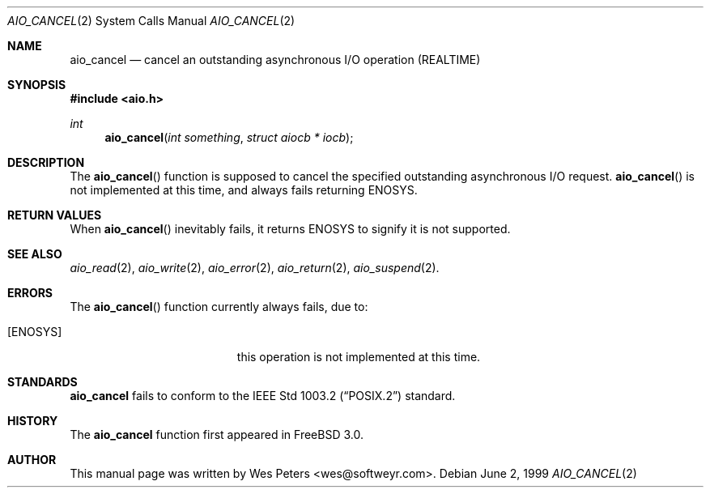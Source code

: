 .\" Copyright (c) 1999 Softweyr LLC.
.\" All rights reserved.
.\"
.\" Redistribution and use in source and binary forms, with or without
.\" modification, are permitted provided that the following conditions
.\" are met:
.\" 1. Redistributions of source code must retain the above copyright
.\"    notice, this list of conditions and the following disclaimer.
.\" 2. Redistributions in binary form must reproduce the above copyright
.\"    notice, this list of conditions and the following disclaimer in the
.\"    documentation and/or other materials provided with the distribution.
.\"
.\" THIS SOFTWARE IS PROVIDED BY Softweyr LLC AND CONTRIBUTORS ``AS IS'' AND
.\" ANY EXPRESS OR IMPLIED WARRANTIES, INCLUDING, BUT NOT LIMITED TO, THE
.\" IMPLIED WARRANTIES OF MERCHANTABILITY AND FITNESS FOR A PARTICULAR PURPOSE
.\" ARE DISCLAIMED.  IN NO EVENT SHALL Softweyr LLC OR CONTRIBUTORS BE LIABLE
.\" FOR ANY DIRECT, INDIRECT, INCIDENTAL, SPECIAL, EXEMPLARY, OR CONSEQUENTIAL
.\" DAMAGES (INCLUDING, BUT NOT LIMITED TO, PROCUREMENT OF SUBSTITUTE GOODS
.\" OR SERVICES; LOSS OF USE, DATA, OR PROFITS; OR BUSINESS INTERRUPTION)
.\" HOWEVER CAUSED AND ON ANY THEORY OF LIABILITY, WHETHER IN CONTRACT, STRICT
.\" LIABILITY, OR TORT (INCLUDING NEGLIGENCE OR OTHERWISE) ARISING IN ANY WAY
.\" OUT OF THE USE OF THIS SOFTWARE, EVEN IF ADVISED OF THE POSSIBILITY OF
.\" SUCH DAMAGE.
.\"
.\"	$Id: aio_cancel.2,v 1.2 1999/07/01 21:09:55 mpp Exp $
.\"
.Dd June 2, 1999
.Dt AIO_CANCEL 2
.Os
.Sh NAME
.Nm aio_cancel
.Nd cancel an outstanding asynchronous I/O operation (REALTIME)
.Sh SYNOPSIS
.Fd #include <aio.h>
.Ft int
.Fn aio_cancel "int something" "struct aiocb * iocb"
.Sh DESCRIPTION
The
.Fn aio_cancel
function is supposed to cancel the specified outstanding asynchronous
I/O request.
.Fn aio_cancel
is not implemented at this time, and always fails returning
.Dv ENOSYS .
.Sh RETURN VALUES
When
.Fn aio_cancel
inevitably fails, it returns
.Dv ENOSYS
to signify it is not supported.
.Sh SEE ALSO
.Xr aio_read 2 ,
.Xr aio_write 2 ,
.Xr aio_error 2 ,
.Xr aio_return 2 ,
.Xr aio_suspend 2 .
.Sh ERRORS
The
.Fn aio_cancel
function currently always fails, due to:
.Bl -tag -width Er
.It Bq Er ENOSYS
this operation is not implemented at this time.
.El
.Sh STANDARDS
.Nm
fails to conform to the
.St -p1003.2
standard.
.Sh HISTORY
The
.Nm
function first appeared in
.Fx 3.0 .
.Sh AUTHOR
This
manual page was written by
.An Wes Peters Aq wes@softweyr.com .
